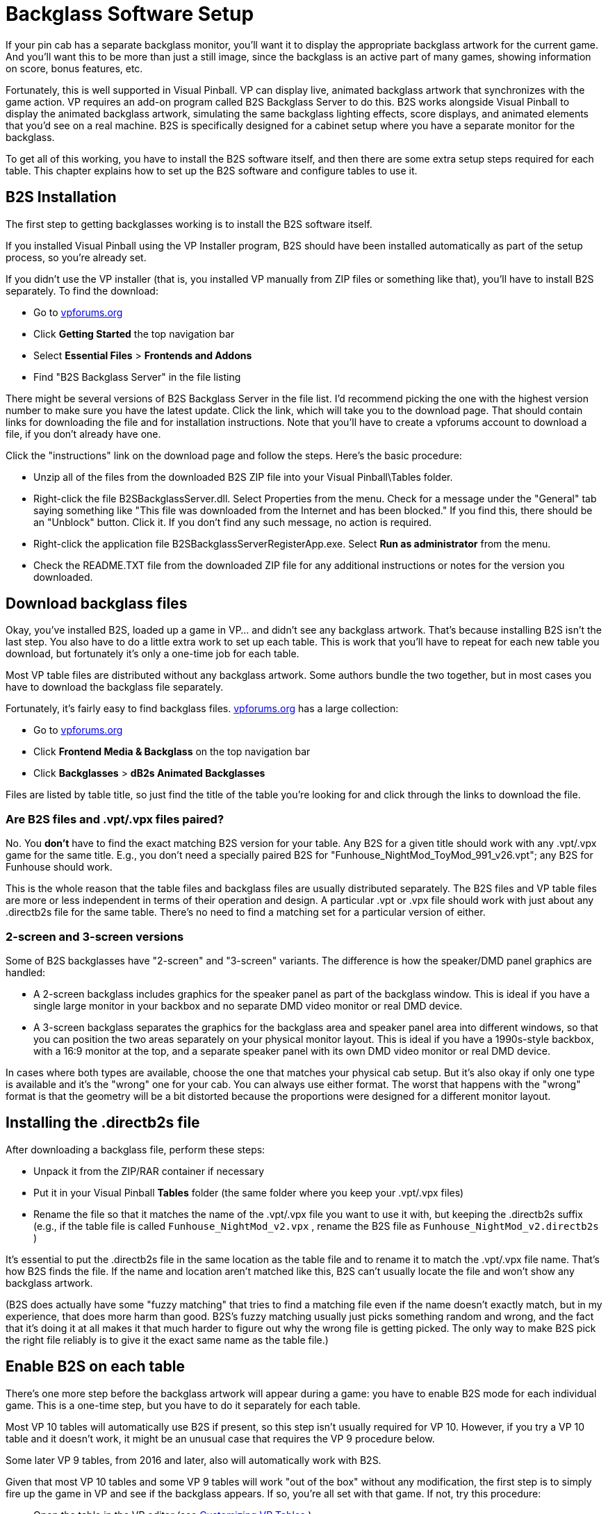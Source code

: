 [#b2s]
= Backglass Software Setup

If your pin cab has a separate backglass monitor, you'll want it to display the appropriate backglass artwork for the current game. And you'll want this to be more than just a still image, since the backglass is an active part of many games, showing information on score, bonus features, etc.

Fortunately, this is well supported in Visual Pinball. VP can display live, animated backglass artwork that synchronizes with the game action. VP requires an add-on program called B2S Backglass Server to do this. B2S works alongside Visual Pinball to display the animated backglass artwork, simulating the same backglass lighting effects, score displays, and animated elements that you'd see on a real machine. B2S is specifically designed for a cabinet setup where you have a separate monitor for the backglass.

To get all of this working, you have to install the B2S software itself, and then there are some extra setup steps required for each table. This chapter explains how to set up the B2S software and configure tables to use it.

== B2S Installation

The first step to getting backglasses working is to install the B2S software itself.

If you installed Visual Pinball using the VP Installer program, B2S should have been installed automatically as part of the setup process, so you're already set.

If you didn't use the VP installer (that is, you installed VP manually from ZIP files or something like that), you'll have to install B2S separately. To find the download:

* Go to link:https://www.vpforums.org/[vpforums.org]
* Click *Getting Started* the top navigation bar
* Select *Essential Files* > *Frontends and Addons*
* Find "B2S Backglass Server" in the file listing

There might be several versions of B2S Backglass Server in the file list. I'd recommend picking the one with the highest version number to make sure you have the latest update. Click the link, which will take you to the download page. That should contain links for downloading the file and for installation instructions. Note that you'll have to create a vpforums account to download a file, if you don't already have one.

Click the "instructions" link on the download page and follow the steps. Here's the basic procedure:

* Unzip all of the files from the downloaded B2S ZIP file into your Visual Pinball\Tables folder.
* Right-click the file B2SBackglassServer.dll. Select Properties from the menu. Check for a message under the "General" tab saying something like "This file was downloaded from the Internet and has been blocked." If you find this, there should be an "Unblock" button. Click it. If you don't find any such message, no action is required.
* Right-click the application file B2SBackglassServerRegisterApp.exe. Select *Run as administrator* from the menu.
* Check the README.TXT file from the downloaded ZIP file for any additional instructions or notes for the version you downloaded.

== Download backglass files

Okay, you've installed B2S, loaded up a game in VP... and didn't see any backglass artwork. That's because installing B2S isn't the last step. You also have to do a little extra work to set up each table. This is work that you'll have to repeat for each new table you download, but fortunately it's only a one-time job for each table.

Most VP table files are distributed without any backglass artwork. Some authors bundle the two together, but in most cases you have to download the backglass file separately.

Fortunately, it's fairly easy to find backglass files. link:https://www.vpforums.org/[vpforums.org] has a large collection:

* Go to link:https://www.vpforums.org/[vpforums.org]
* Click *Frontend Media & Backglass* on the top navigation bar
* Click *Backglasses* > *dB2s Animated Backglasses*

Files are listed by table title, so just find the title of the table you're looking for and click through the links to download the file.

=== Are B2S files and .vpt/.vpx files paired?

No. You *don't* have to find the exact matching B2S version for your table. Any B2S for a given title should work with any .vpt/.vpx game for the same title. E.g., you don't need a specially paired B2S for "Funhouse_NightMod_ToyMod_991_v26.vpt"; any B2S for Funhouse should work.

This is the whole reason that the table files and backglass files are usually distributed separately. The B2S files and VP table files are more or less independent in terms of their operation and design. A particular .vpt or .vpx file should work with just about any .directb2s file for the same table. There's no need to find a matching set for a particular version of either.

=== 2-screen and 3-screen versions

Some of B2S backglasses have "2-screen" and "3-screen" variants. The difference is how the speaker/DMD panel graphics are handled:

* A 2-screen backglass includes graphics for the speaker panel as part of the backglass window. This is ideal if you have a single large monitor in your backbox and no separate DMD video monitor or real DMD device.
* A 3-screen backglass separates the graphics for the backglass area and speaker panel area into different windows, so that you can position the two areas separately on your physical monitor layout. This is ideal if you have a 1990s-style backbox, with a 16:9 monitor at the top, and a separate speaker panel with its own DMD video monitor or real DMD device.

In cases where both types are available, choose the one that matches your physical cab setup. But it's also okay if only one type is available and it's the "wrong" one for your cab. You can always use either format. The worst that happens with the "wrong" format is that the geometry will be a bit distorted because the proportions were designed for a different monitor layout.

== Installing the .directb2s file

After downloading a backglass file, perform these steps:

* Unpack it from the ZIP/RAR container if necessary
* Put it in your Visual Pinball *Tables* folder (the same folder where you keep your .vpt/.vpx files)
* Rename the file so that it matches the name of the .vpt/.vpx file you want to use it with, but keeping the .directb2s suffix (e.g., if the table file is called `Funhouse_NightMod_v2.vpx` , rename the B2S file as `Funhouse_NightMod_v2.directb2s` )

It's essential to put the .directb2s file in the same location as the table file and to rename it to match the .vpt/.vpx file name. That's how B2S finds the file. If the name and location aren't matched like this, B2S can't usually locate the file and won't show any backglass artwork.

(B2S does actually have some "fuzzy matching" that tries to find a matching file even if the name doesn't exactly match, but in my experience, that does more harm than good. B2S's fuzzy matching usually just picks something random and wrong, and the fact that it's doing it at all makes it that much harder to figure out why the wrong file is getting picked. The only way to make B2S pick the right file reliably is to give it the exact same name as the table file.)

== Enable B2S on each table

There's one more step before the backglass artwork will appear during a game: you have to enable B2S mode for each individual game. This is a one-time step, but you have to do it separately for each table.

Most VP 10 tables will automatically use B2S if present, so this step isn't usually required for VP 10. However, if you try a VP 10 table and it doesn't work, it might be an unusual case that requires the VP 9 procedure below.

Some later VP 9 tables, from 2016 and later, also will automatically work with B2S.

Given that most VP 10 tables and some VP 9 tables will work "out of the box" without any modification, the first step is to simply fire up the game in VP and see if the backglass appears. If so, you're all set with that game. If not, try this procedure:

* Open the table in the VP editor (see xref:tableFixup.adoc#customizingVPTables[Customizing VP Tables] )
* Open the table script (VP 9: *Edit > Script* menu command; VP 10: *View > Script* command)
* Look for a line like this:

`ConstcController=0' 1=VPinMAME,' 2=UVP backglass server,' 3=B2S backglass server`

* Note that the variable name `cController` might be slightly different, so just look for something that roughly matches that format.
* If you find such a line, change the "0" to the number listed for B2s (usually 3). Save and run the table. If it successfully displays the backglass, you're set.
* If you can't find the code above, look for something like this:

`SetController= CreateObject("VPinMAME.Controller")`

* If you find that, replace it with this:

`SetController= CreateObject("B2S.Server")`

* Save the game and try again.

If none of the above helped, and the table is a re-creation of an older EM (electro-mechanical) game from the 1970s or earlier, the game will need more extensive modification to make it work with B2S. The work needed is beyond the scope of this chapter. Your best bet might be to contact the author of the table and request a B2S-capable update, or see if someone else on the forums wants to take it on.

